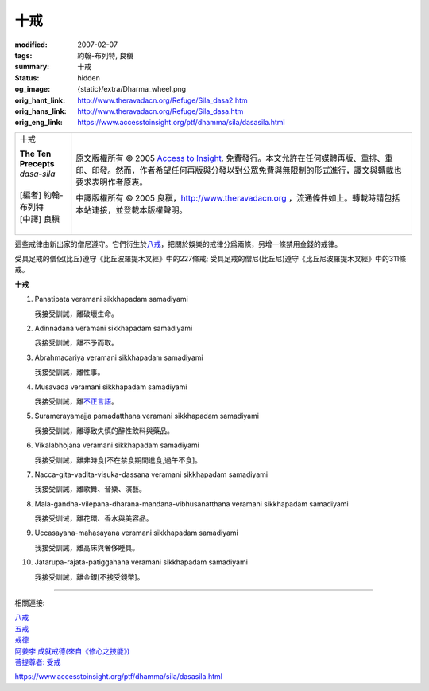 十戒
====

:modified: 2007-02-07
:tags: 約翰-布列特, 良稹
:summary: 十戒
:status: hidden
:og_image: {static}/extra/Dharma_wheel.png
:orig_hant_link: http://www.theravadacn.org/Refuge/Sila_dasa2.htm
:orig_hans_link: http://www.theravadacn.org/Refuge/Sila_dasa.htm
:orig_eng_link: https://www.accesstoinsight.org/ptf/dhamma/sila/dasasila.html


.. role:: small
   :class: is-size-7

.. role:: fake-title
   :class: is-size-2 has-text-weight-bold

.. role:: fake-title-2
   :class: is-size-3

.. list-table::
   :class: table is-bordered is-striped is-narrow stack-th-td-on-mobile
   :widths: auto

   * - .. container:: has-text-centered

          :fake-title:`十戒`

          | **The Ten Precepts**
          | *dasa-sila*
          |
          | [編者] 約翰-布列特
          | [中譯] 良稹
          |

     - .. container:: has-text-centered

          原文版權所有 © 2005 `Access to Insight`_. 免費發行。本文允許在任何媒體再版、重排、重印、印發。然而，作者希望任何再版與分發以對公眾免費與無限制的形式進行，譯文與轉載也要求表明作者原衷。

          中譯版權所有 © 2005 良稹，http://www.theravadacn.org ，流通條件如上。轉載時請包括本站連接，並登載本版權聲明。


這些戒律由新出家的僧尼遵守。它們衍生於\ `八戒`_\ ，把關於娛樂的戒律分爲兩條，另增一條禁用金錢的戒律。

受具足戒的僧侶(比丘)遵守《比丘波羅提木叉經》中的227條戒; 受具足戒的僧尼(比丘尼)遵守《比丘尼波羅提木叉經》中的311條戒。

**十戒**

1. Panatipata veramani sikkhapadam samadiyami

   我接受訓誡，離破壞生命。

2. Adinnadana veramani sikkhapadam samadiyami

   我接受訓誡，離不予而取。

3. Abrahmacariya veramani sikkhapadam samadiyami

   我接受訓誡，離性事。

4. Musavada veramani sikkhapadam samadiyami

   我接受訓誡，離\ `不正言語`_\ 。

5. Suramerayamajja pamadatthana veramani sikkhapadam samadiyami

   我接受訓誡，離導致失慎的醉性飲料與藥品。

6. Vikalabhojana veramani sikkhapadam samadiyami

   我接受訓誡，離非時食\ :small:`[不在禁食期間進食,過午不食]`\ 。

7. Nacca-gita-vadita-visuka-dassana veramani sikkhapadam samadiyami

   我接受訓誡，離歌舞、音樂、演藝。

8. Mala-gandha-vilepana-dharana-mandana-vibhusanatthana veramani sikkhapadam samadiyami

   我接受训诫，離花環、香水與美容品。

9. Uccasayana-mahasayana veramani sikkhapadam samadiyami

   我接受訓誡，離高床與奢侈睡具。

10. Jatarupa-rajata-patiggahana veramani sikkhapadam samadiyami

    我接受訓誡，離金銀\ :small:`[不接受錢幣]`\ 。

.. _不正言語: {filename}samma-vaca%zh-hant.rst#incorrectspeech

----

相關連接:

| `八戒`_
| `五戒`_
| `戒德`_
| `阿姜李 成就戒德(來自《修心之技能》)`_
| `菩提尊者: 受戒`_

https://www.accesstoinsight.org/ptf/dhamma/sila/dasasila.html

.. _Access to Insight: https://www.accesstoinsight.org/
.. _八戒: {filename}sila-attha%zh-hant.rst
.. _五戒: {filename}sila-panca%zh-hant.rst
.. _戒德: {filename}sila%zh-hant.rst
.. _阿姜李 成就戒德(來自《修心之技能》): {filename}/pages/talk/ajaan-lee/the-craft-of-the-heart%zh-hant.rst
.. _菩提尊者\: 受戒: {filename}/pages/author/bhikkhu-bodhi/taking-the-precepts%zh-hant.rst
